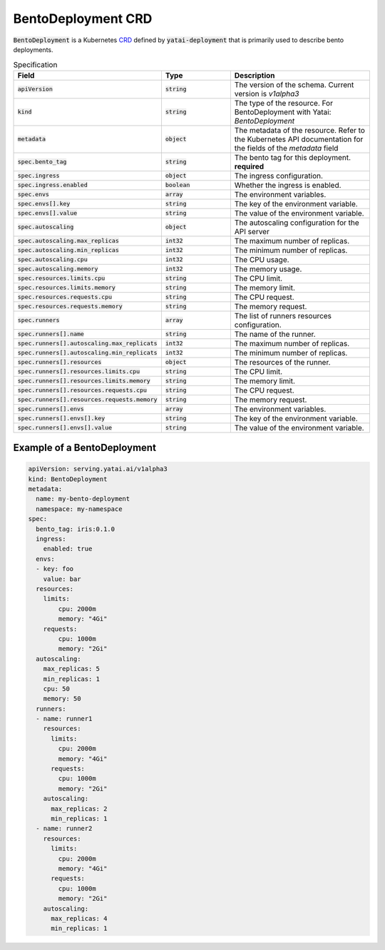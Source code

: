 ===================
BentoDeployment CRD
===================

:code:`BentoDeployment` is a Kubernetes `CRD <https://kubernetes.io/docs/concepts/extend-kubernetes/api-extension/custom-resources/>`_ defined by :code:`yatai-deployment` that is primarily used to describe bento deployments.

.. list-table:: Specification
    :widths: 25 25 50
    :header-rows: 1


    * - Field
      - Type
      - Description

    * - :code:`apiVersion`
      - :code:`string`
      - The version of the schema. Current version is `v1alpha3`

    * - :code:`kind`
      - :code:`string`
      - The type of the resource. For BentoDeployment with Yatai: `BentoDeployment`

    * - :code:`metadata`
      - :code:`object`
      - The metadata of the resource. Refer to the Kubernetes API documentation for the fields of the `metadata` field

    * - :code:`spec.bento_tag`
      - :code:`string`
      - The bento tag for this deployment. **required**

    * - :code:`spec.ingress`
      - :code:`object`
      - The ingress configuration.

    * - :code:`spec.ingress.enabled`
      - :code:`boolean`
      - Whether the ingress is enabled.

    * - :code:`spec.envs`
      - :code:`array`
      - The environment variables.

    * - :code:`spec.envs[].key`
      - :code:`string`
      - The key of the environment variable.

    * - :code:`spec.envs[].value`
      - :code:`string`
      - The value of the environment variable.

    * - :code:`spec.autoscaling`
      - :code:`object`
      - The autoscaling configuration for the API server

    * - :code:`spec.autoscaling.max_replicas`
      - :code:`int32`
      - The maximum number of replicas.

    * - :code:`spec.autoscaling.min_replicas`
      - :code:`int32`
      - The minimum number of replicas.

    * - :code:`spec.autoscaling.cpu`
      - :code:`int32`
      - The CPU usage.

    * - :code:`spec.autoscaling.memory`
      - :code:`int32`
      - The memory usage.

    * - :code:`spec.resources.limits.cpu`
      - :code:`string`
      - The CPU limit.

    * - :code:`spec.resources.limits.memory`
      - :code:`string`
      - The memory limit.

    * - :code:`spec.resources.requests.cpu`
      - :code:`string`
      - The CPU request.

    * - :code:`spec.resources.requests.memory`
      - :code:`string`
      - The memory request.

    * - :code:`spec.runners`
      - :code:`array`
      - The list of runners resources configuration.

    * - :code:`spec.runners[].name`
      - :code:`string`
      - The name of the runner.

    * - :code:`spec.runners[].autoscaling.max_replicats`
      - :code:`int32`
      - The maximum number of replicas.

    * - :code:`spec.runners[].autoscaling.min_replicats`
      - :code:`int32`
      - The minimum number of replicas.

    * - :code:`spec.runners[].resources`
      - :code:`object`
      - The resources of the runner.

    * - :code:`spec.runners[].resources.limits.cpu`
      - :code:`string`
      - The CPU limit.

    * - :code:`spec.runners[].resources.limits.memory`
      - :code:`string`
      - The memory limit.

    * - :code:`spec.runners[].resources.requests.cpu`
      - :code:`string`
      - The CPU request.

    * - :code:`spec.runners[].resources.requests.memory`
      - :code:`string`
      - The memory request.

    * - :code:`spec.runners[].envs`
      - :code:`array`
      - The environment variables.

    * - :code:`spec.runners[].envs[].key`
      - :code:`string`
      - The key of the environment variable.

    * - :code:`spec.runners[].envs[].value`
      - :code:`string`
      - The value of the environment variable.


Example of a BentoDeployment
----------------------------

.. code:: yaml

  apiVersion: serving.yatai.ai/v1alpha3
  kind: BentoDeployment
  metadata:
    name: my-bento-deployment
    namespace: my-namespace
  spec:
    bento_tag: iris:0.1.0
    ingress:
      enabled: true
    envs:
    - key: foo
      value: bar
    resources:
      limits:
          cpu: 2000m
          memory: "4Gi"
      requests:
          cpu: 1000m
          memory: "2Gi"
    autoscaling:
      max_replicas: 5
      min_replicas: 1
      cpu: 50
      memory: 50
    runners:
    - name: runner1
      resources:
        limits:
          cpu: 2000m
          memory: "4Gi"
        requests:
          cpu: 1000m
          memory: "2Gi"
      autoscaling:
        max_replicas: 2
        min_replicas: 1
    - name: runner2
      resources:
        limits:
          cpu: 2000m
          memory: "4Gi"
        requests:
          cpu: 1000m
          memory: "2Gi"
      autoscaling:
        max_replicas: 4
        min_replicas: 1
